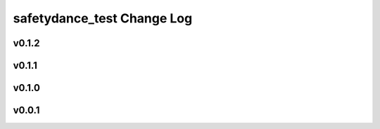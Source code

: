 ===========================
safetydance_test Change Log
===========================

.. current developments

v0.1.2
====================



v0.1.1
====================



v0.1.0
====================



v0.0.1
====================


